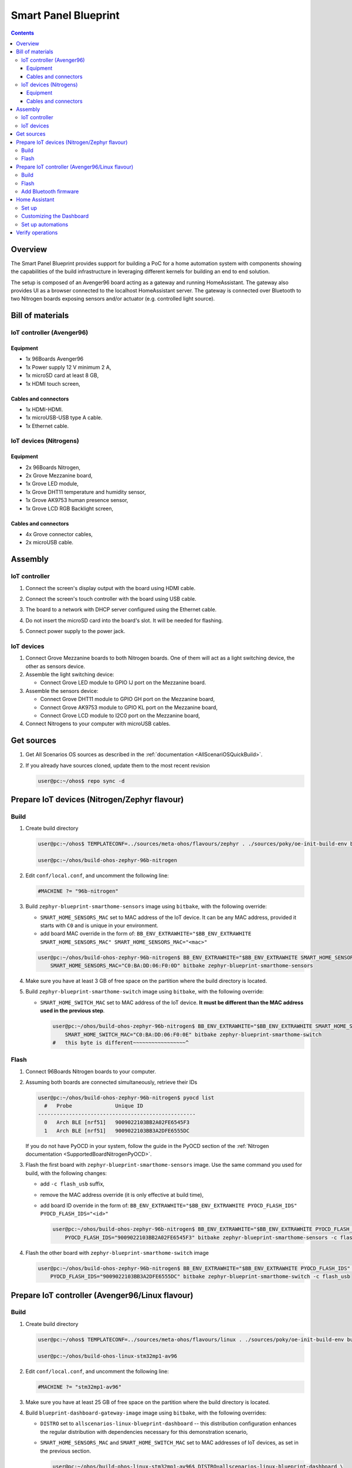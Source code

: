.. SPDX-FileCopyrightText: Huawei Inc.
..
.. SPDX-License-Identifier: CC-BY-4.0

Smart Panel Blueprint
#####################

.. contents::
   :depth: 4

Overview
********

The Smart Panel Blueprint provides support for building a PoC for a home
automation system with components showing the capabilities of the build
infrastructure in leveraging different kernels for building an end to end
solution.

The setup is composed of an Avenger96 board acting as a gateway and running
HomeAssistant. The gateway also provides UI as a browser connected to the
localhost HomeAssistant server. The gateway is connected over Bluetooth to two
Nitrogen boards exposing sensors and/or actuator (e.g. controlled light source).

.. image:: assets/smart-home-blueprint-arch.png

.. uml::

    title
      <b>High level connection diagram
    end title

    node "Avenger96" #11AAFF {
      [Linux]
    }

    node "Nitrogen #1" #116699 {
      [Zephyr#1]
    }

    node "Nitrogen #2" #116699 {
      [Zephyr#2]
    }

    [LED] #3BB300
    [LCD] #3BB300
    [MotionSensor] #3BB300
    [HumidityTemperature] #3BB300
    [Display]

    [Linux] --> [Display] : HDMI

    [Zephyr#1] --> Linux : BLE
    [Zephyr#1] --> LCD : I2C
    [Zephyr#1] <-- MotionSensor : I2C
    [Zephyr#1] <-- HumidityTemperature : GPIO

    [Zephyr#2] <-- Linux : BLE
    [Zephyr#2] --> LED : GPIO

    legend
    |= Legend: |
    |<back:#11AAFF>Avenger96:96Boards</back>|
    |<back:#116699>Nitrogen:96Boards</back>|
    |<back:#3BB300>Grove sensors</back>|
    endlegend

    [Human] --> [Display]

Bill of materials
*****************

IoT controller (Avenger96)
--------------------------
Equipment
^^^^^^^^^
* 1x 96Boards Avenger96
* 1x Power supply 12 V minimum 2 A,
* 1x microSD card at least 8 GB,
* 1x HDMI touch screen,

Cables and connectors
^^^^^^^^^^^^^^^^^^^^^
* 1x HDMI-HDMI.
* 1x microUSB-USB type A cable.
* 1x Ethernet cable.

IoT devices (Nitrogens)
-----------------------
Equipment
^^^^^^^^^
* 2x 96Boards Nitrogen,
* 2x Grove Mezzanine board,
* 1x Grove LED module,
* 1x Grove DHT11 temperature and humidity sensor,
* 1x Grove AK9753 human presence sensor,
* 1x Grove LCD RGB Backlight screen,

Cables and connectors
^^^^^^^^^^^^^^^^^^^^^
* 4x Grove connector cables,
* 2x microUSB cable.

Assembly
********

IoT controller
--------------
#. Connect the screen's display output with the board using HDMI cable.
#. Connect the screen's touch controller with the board using USB cable.
#. The board to a network with DHCP server configured using the Ethernet cable.
#. Do not insert the microSD card into the board's slot. It will be needed for
   flashing.
#. Connect power supply to the power jack.

   .. image:: assets/smarthome-blueprint-assembled.jpg
      :alt: The whole assembled setup with labels

IoT devices
-----------
#. Connect Grove Mezzanine boards to both Nitrogen boards. One of them will act
   as a light switching device, the other as sensors device.
#. Assemble the light switching device:

   * Connect Grove LED module to GPIO IJ port on the Mezzanine board.

#. Assemble the sensors device:

   * Connect Grove DHT11 module to GPIO GH port on the Mezzanine board,
   * Connect Grove AK9753 module to GPIO KL port on the Mezzanine board,
   * Connect Grove LCD module to I2C0 port on the Mezzanine board,

#. Connect Nitrogens to your computer with microUSB cables.

Get sources
***********
#. 
   Get All Scenarios OS sources as described in the :ref:`documentation <AllScenariOSQuickBuild>`.

#. 
   If you already have sources cloned, update them to the most recent revision

   .. code-block:: bash

      user@pc:~/ohos$ repo sync -d

Prepare IoT devices (Nitrogen/Zephyr flavour)
*********************************************

Build
-----
#. 
   Create build directory

   .. code-block:: bash

       user@pc:~/ohos$ TEMPLATECONF=../sources/meta-ohos/flavours/zephyr . ./sources/poky/oe-init-build-env build-ohos-zephyr-96b-nitrogen

       user@pc:~/ohos/build-ohos-zephyr-96b-nitrogen

#. 
   Edit ``conf/local.conf``, and uncomment the following line:

   .. code-block:: bash

      #MACHINE ?= "96b-nitrogen"

#. 
   Build ``zephyr-blueprint-smarthome-sensors`` image using ``bitbake``,
   with the following override:


   * ``SMART_HOME_SENSORS_MAC`` set to MAC address of the IoT device. It can
     be any MAC address, provided it starts with ``C0`` and is unique in your environment.
   * add board MAC override in the form of:
     ``BB_ENV_EXTRAWHITE="$BB_ENV_EXTRAWHITE SMART_HOME_SENSORS_MAC" SMART_HOME_SENSORS_MAC="<mac>"``

   .. code-block:: bash

      user@pc:~/ohos/build-ohos-zephyr-96b-nitrogen$ BB_ENV_EXTRAWHITE="$BB_ENV_EXTRAWHITE SMART_HOME_SENSORS_MAC" \
          SMART_HOME_SENSORS_MAC="C0:BA:DD:06:F0:0D" bitbake zephyr-blueprint-smarthome-sensors

#. 
   Make sure you have at least 3 GB of free space on the partition
   where the build directory is located.

#. 
   Build ``zephyr-blueprint-smarthome-switch`` image using ``bitbake``,
   with the following override:


   * ``SMART_HOME_SWITCH_MAC`` set to MAC address of the IoT device.
     **It must be different than the MAC address used in the previous step**.

     .. code-block:: bash

        user@pc:~/ohos/build-ohos-zephyr-96b-nitrogen$ BB_ENV_EXTRAWHITE="$BB_ENV_EXTRAWHITE SMART_HOME_SWITCH_MAC" \
            SMART_HOME_SWITCH_MAC="C0:BA:DD:06:F0:0E" bitbake zephyr-blueprint-smarthome-switch
        #   this byte is different~~~~~~~~~~~~~~~~~^


Flash
-----


#. 
   Connect 96Boards Nitrogen boards to your computer.

#. 
   Assuming both boards are connected simultaneously, retrieve their IDs

   .. code-block:: bash

      user@pc:~/ohos/build-ohos-zephyr-96b-nitrogen$ pyocd list
        #   Probe              Unique ID
      ---------------------------------------------------
        0   Arch BLE [nrf51]   9009022103BB2A02FE6545F3
        1   Arch BLE [nrf51]   9009022103BB3A2DFE6555DC

   If you do not have PyOCD in your system, follow the guide in the PyOCD section of the
   :ref:`Nitrogen documentation <SupportedBoardNitrogenPyOCD>`.

#. 
   Flash the first board with ``zephyr-blueprint-smarthome-sensors`` image. Use the same
   command you used for build, with the following changes:


   * add ``-c flash_usb`` suffix,
   * remove the MAC address override (it is only effective at build time),
   * add board ID override in the form of:
     ``BB_ENV_EXTRAWHITE="$BB_ENV_EXTRAWHITE PYOCD_FLASH_IDS" PYOCD_FLASH_IDS="<id>"``

     .. code-block:: bash

        user@pc:~/ohos/build-ohos-zephyr-96b-nitrogen$ BB_ENV_EXTRAWHITE="$BB_ENV_EXTRAWHITE PYOCD_FLASH_IDS" \
            PYOCD_FLASH_IDS="9009022103BB2A02FE6545F3" bitbake zephyr-blueprint-smarthome-sensors -c flash_usb

#. 
   Flash the other board with ``zephyr-blueprint-smarthome-switch`` image

   .. code-block:: bash

      user@pc:~/ohos/build-ohos-zephyr-96b-nitrogen$ BB_ENV_EXTRAWHITE="$BB_ENV_EXTRAWHITE PYOCD_FLASH_IDS" \
          PYOCD_FLASH_IDS="9009022103BB3A2DFE6555DC" bitbake zephyr-blueprint-smarthome-switch -c flash_usb

Prepare IoT controller (Avenger96/Linux flavour)
************************************************

Build
-----
#. 
   Create build directory

   .. code-block:: bash

       user@pc:~/ohos$ TEMPLATECONF=../sources/meta-ohos/flavours/linux . ./sources/poky/oe-init-build-env build-ohos-linux-stm32mp1-av96

       user@pc:~/ohos/build-ohos-linux-stm32mp1-av96

#. 
   Edit ``conf/local.conf``, and uncomment the following line:

   .. code-block:: bash

      #MACHINE ?= "stm32mp1-av96"

#. 
   Make sure you have at least 25 GB of free space on the partition
   where the build directory is located.


#. Build ``blueprint-dashboard-gateway-image`` image using ``bitbake``,
   with the following overrides:

   * ``DISTRO`` set to ``allscenarios-linux-blueprint-dashboard`` --
     this distribution configuration enhances the regular distribution
     with dependencies necessary for this demonstration scenario,
   * ``SMART_HOME_SENSORS_MAC`` and ``SMART_HOME_SWITCH_MAC`` set to MAC
     addresses of IoT devices, as set in the previous section.

     .. code-block:: bash

        user@pc:~/ohos/build-ohos-linux-stm32mp1-av96$ DISTRO=allscenarios-linux-blueprint-dashboard \
            BB_ENV_EXTRAWHITE="$BB_ENV_EXTRAWHITE SMART_HOME_SENSORS_MAC SMART_HOME_SWITCH_MAC" \
            SMART_HOME_SENSORS_MAC="C0:BA:DD:06:F0:0D" \
            SMART_HOME_SWITCH_MAC="C0:BA:DD:06:F0:0E" \
            bitbake blueprint-dashboard-gateway-image


Flash
-----
#. 
   Build artifacts are located in ``./tmp/deploy/images/stm32mp1-av96/`` relative
   to the build directory. Flashing script is located in
   ``./scripts/create_sdcard_from_flashlayout.sh`` relative to the build artifacts
   directory. FSD card flash layout used to convert build artifacts to the image is
   located in ``flashlayout_<image name>/extensible/FlashLayout_sdcard_stm32mp157a-av96-extensible.tsv``
   relative to the build artifacts directory.

#. 
   Go to the build artifacts directory and convert flash layout into a build image

   .. code-block:: bash

      user@pc:~/ohos/build-ohos-linux-stm32mp1-av96$ cd tmp/deploy/images/stm32mp1-av96

      user@pc:~/ohos/build-ohos-linux-stm32mp1-av96/tmp/deploy/images/stm32mp1-av96$ ./scripts/create_sdcard_from_flashlayout.sh \
          flashlayout_blueprint-dashboard-gateway-image/extensible/FlashLayout_sdcard_stm32mp157a-av96-extensible.tsv

#. 
   Lots of text will appear, but the most important part are the two commands

   .. code-block:: bash

       WARNING: before to use the command dd, please umount all the partitions
               associated to SDCARD.
           sudo umount `lsblk --list | grep <sd card name> | grep part | gawk '{ print $7 }' | tr '\n' ' '`

       To put this raw image on sdcard
           sudo dd if=<image>.raw of=<sd card node> bs=8M conv=fdatasync status=progress

#. Put a microSD card in your card reader. Copy the commands above and paste them
   into your terminal. Do not remove the microSD card from the reader just yet.

Add Bluetooth firmware
----------------------
Due to licensing details, All Scenarios OS cannot provide the firmware file for
the on-board Bluetooth controller. However, user may download and install it
manually.

#. Download the `Bluetooth firmware file from GitHub <https://github.com/dh-electronics/meta-av96/raw/9d2a3fdacf49aebc9298a7c444f5a021d3e99e13/recipes-bsp/firmware-files/files/lib/firmware/brcm/BCM4345C0.hcd>`_.

#. Create directory ``lib/firmware/brcm`` on the ``rootfs`` partition of the
   microSD card and copy the downloaded file into that directory. Assuming your
   card's mount point is ``/mnt/rootfs``, you may use the example commands to
   accomplish that:

   .. code-block:: bash

      $ sudo mkdir /mnt/rootfs/lib/firmware/brcm
      $ sudo cp ~/Downloads/BCM4345C0.hcd /mnt/rootfs/lib/firmware/brcm
      $ sudo chmod 755 /mnt/rootfs/lib/firmware/brcm

#. Unmount all microSD card partitions, remove them from the reader and put
   it in Avenger96 card slot. Power up the board.

Home Assistant
**************

Set up
------
#. Put ths SD card into Avenger96 and press power on button.
#. On start up, Avenger96 will try to contact a DHCP server. Be sure to
   have one in your network, where you can see the IP address assigned to
   the board. Alternatively, you can use UART-USB adapter, log in to the
   system and set IP address manually.
#. Using a web browser, go to the IP address of Avenger96, port ``8123``.
   E.g. if you find out the Avenger's IP address is ``192.0.2.137`` , go to
   ``http://192.0.2.137:8123``.
#. Create a user account and click your way through the basic settings.
#. You should find yourself in Home Assistant dashboard. Three circular
   icons on top show temperature, humidity and human presence.

   .. image:: assets/smarthome-blueprint-dashboard.png
      :alt: Home Assistant dashboard

Customizing the Dashboard
-------------------------
#. Click three vertical dots in the top-right corner of the dashboard
   and select ``Configure UI``.
#. Agree to take control over the UI, remove the default widgets and
   click the yellow ``+`` button in the bottom-right corner of the dashboard.
#. Choose widgets according to your taste. They are already pre-configured,
   connected to the existing sensors (temperature, humidity, human presence)
   and light controls.
#. Adjust widgets configuration according to your taste. Most notable
   possibility is that you can combine multiple entities in one widget,
   e.g. creating a single widget with all the sensors and a light control
   switch.

   .. image:: assets/smarthome-blueprint-dashboard-config.png
      :alt: Home Assistant dashboard configuration


   .. image:: assets/smarthome-blueprint-dashboard-config-done.png
      :alt: Home Assistant dashboard finished configuration

Set up automations
------------------
Home Assistant can do things for you based on state sensors. This is how
Home Assistant can be configured to turn the light on/off based on
user presence nearby the human presence sensor. Imagine it is a kitchen
light turning on every time it detects you are about to prepare a meal!


#. Go to Configuration menu using the cog button located on the left-hand
   sidebar, then to Automations.
#. Click the yellow ``+`` button in the bottom-right corner of the screen, then
   skip the smart automations generator.
#. Name your automation accordingly, e.g. *Lights on when somebody in the room*.
#. Set the trigger as follows:

   * Trigger type: ``State``,
   * Entity: ``sensor.all_scenarios_os_smarthome_device_presence``,
   * From: ``False`` (*person not detected*).
   * To: ``True`` (*person detected*)/

     .. image:: assets/smarthome-blueprint-dashboard-automations-trigger.png
        :alt: Home Assistant dashboard automations trigger

#. 
   Set the action as follows:


   * Action type: ``Call service``,
   * Service: ``switch.turn_on``,
   * Name(s) of entities to turn on: ``switch.all_scenarios_os_smarthome_device_light``.

     .. image:: assets/smarthome-blueprint-dashboard-automations-action.png
        :alt: Home Assistant dashboard automations action

#. 
   Click the yellow save button in the bottom-right corner of the screen.

#. Repeat steps 2-6 for the opposite automation, i.e. turning the light off,
   when human presence state switches from ``True`` to ``False``.

Verify operations
*****************
#. Temperature and humidity readings should show temperature and humidity
   in the room where the Nitrogen with sensors is located. Try to blow
   hot/cold air on the sensor to see values changing
#. Human presence state should change when you move your hand close to
   the sensor.
#. The light switch should control the LED.
#. The LED should turn on/off automatically when human presence is detected.
#. The LCD screen should display the current temperature, humidity
   and the connection state marked with a ``<B>`` symbol.

